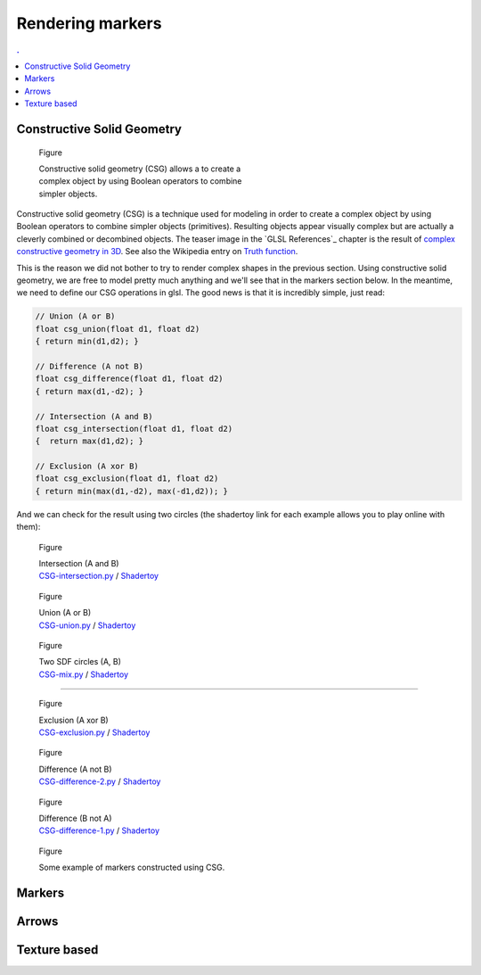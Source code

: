 Rendering markers
===============================================================================

.. contents:: .
   :local:
   :depth: 2
   :class: toc chapter-08

..
   .. figure:: movies/chapter-07/triangles.mp4
      :loop:
      :autoplay:
      :controls:
      :figwidth: 30%
      :figclass: right

      Figure



   .. figure:: movies/chapter-07/ellipses.mp4
      :loop:
      :autoplay:
      :controls:
      :figwidth: 30%
      :figclass: right

      Figure


Constructive Solid Geometry
-------------------------------------------------------------------------------


.. figure:: images/chapter-07/CSG.png
   :figwidth: 50%
   :figclass: right
              
   Figure

   Constructive solid geometry (CSG) allows a to create a complex object by using
   Boolean operators to combine simpler objects.


Constructive solid geometry (CSG) is a technique used for modeling in order to
create a complex object by using Boolean operators to combine simpler objects
(primitives). Resulting objects appear visually complex but are actually a
cleverly combined or decombined objects. The teaser image in the `GLSL
References`_ chapter is the result of `complex constructive geometry in 3D
<http://iquilezles.org/www/articles/distfunctions/distfunctions.htm>`_. See
also the Wikipedia entry on `Truth function
<https://en.wikipedia.org/wiki/Truth_function>`_.

This is the reason we did not bother to try to render complex shapes in the
previous section. Using constructive solid geometry, we are free to model
pretty much anything and we'll see that in the markers section below. In the
meantime, we need to define our CSG operations in glsl. The good news is that
it is incredibly simple, just read:

.. code:: glsl

   // Union (A or B)
   float csg_union(float d1, float d2)
   { return min(d1,d2); }

   // Difference (A not B)
   float csg_difference(float d1, float d2)
   { return max(d1,-d2); }

   // Intersection (A and B)
   float csg_intersection(float d1, float d2)
   {  return max(d1,d2); }

   // Exclusion (A xor B)
   float csg_exclusion(float d1, float d2) 
   { return min(max(d1,-d2), max(-d1,d2)); }


And we can check for the result using two circles (the shadertoy link for each
example allows you to play online with them):

   
.. figure:: images/chapter-07/CSG-intersection.png
   :figwidth: 30%
   :figclass: right

   Figure

   | Intersection (A and B)
   | `CSG-intersection.py <code/chapter-07/csg-intersection.py>`_ / `Shadertoy`__

__  https://www.shadertoy.com/view/XllyWn

.. figure:: images/chapter-07/CSG-union.png
   :figwidth: 30%
   :figclass: right

   Figure

   | Union (A or B)
   | `CSG-union.py <code/chapter-07/csg-union.py>`_ / `Shadertoy`__

__  https://www.shadertoy.com/view/4tlyWn

.. figure:: images/chapter-07/CSG-mix.png
   :figwidth: 30%
   :figclass: right

   Figure

   | Two SDF circles (A, B)
   | `CSG-mix.py <code/chapter-07/csg-mix.py>`_ / `Shadertoy`__

__  https://www.shadertoy.com/view/MtfcDr

----

.. figure:: images/chapter-07/CSG-exclusion.png
   :figwidth: 30%
   :figclass: right

   Figure

   | Exclusion (A xor B)
   | `CSG-exclusion.py <code/chapter-07/csg-exclusion.py>`_ / `Shadertoy`__

__  https://www.shadertoy.com/view/4tsyWn
   

.. figure:: images/chapter-07/CSG-difference-2.png
   :figwidth: 30%
   :figclass: right

   Figure

   | Difference (A not B)
   | `CSG-difference-2.py <code/chapter-07/csg-difference-2.py>`_ / `Shadertoy`__

__  https://www.shadertoy.com/view/XtsyWn

.. figure:: images/chapter-07/CSG-difference-1.png
   :figwidth: 30%
   :figclass: right

   Figure

   | Difference (B not A)
   | `CSG-difference-1.py <code/chapter-07/csg-difference-1.py>`_ / `Shadertoy`__

__  https://www.shadertoy.com/view/4llyWn


.. figure:: images/chapter-07/CSG-markers.png
   :figwidth: 50%
   :figclass: right

   Figure

   Some example of markers constructed using CSG.


Markers
-------------------------------------------------------------------------------

Arrows
-------------------------------------------------------------------------------

Texture based
-------------------------------------------------------------------------------

